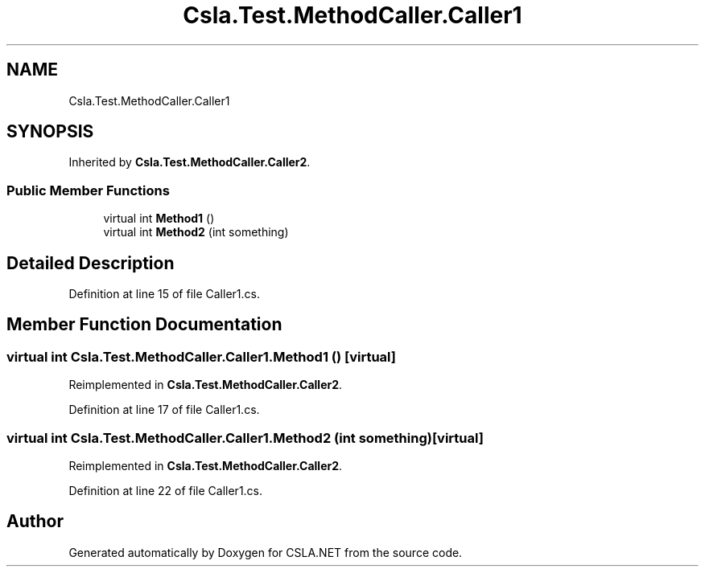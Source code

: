 .TH "Csla.Test.MethodCaller.Caller1" 3 "Wed Jul 21 2021" "Version 5.4.2" "CSLA.NET" \" -*- nroff -*-
.ad l
.nh
.SH NAME
Csla.Test.MethodCaller.Caller1
.SH SYNOPSIS
.br
.PP
.PP
Inherited by \fBCsla\&.Test\&.MethodCaller\&.Caller2\fP\&.
.SS "Public Member Functions"

.in +1c
.ti -1c
.RI "virtual int \fBMethod1\fP ()"
.br
.ti -1c
.RI "virtual int \fBMethod2\fP (int something)"
.br
.in -1c
.SH "Detailed Description"
.PP 
Definition at line 15 of file Caller1\&.cs\&.
.SH "Member Function Documentation"
.PP 
.SS "virtual int Csla\&.Test\&.MethodCaller\&.Caller1\&.Method1 ()\fC [virtual]\fP"

.PP
Reimplemented in \fBCsla\&.Test\&.MethodCaller\&.Caller2\fP\&.
.PP
Definition at line 17 of file Caller1\&.cs\&.
.SS "virtual int Csla\&.Test\&.MethodCaller\&.Caller1\&.Method2 (int something)\fC [virtual]\fP"

.PP
Reimplemented in \fBCsla\&.Test\&.MethodCaller\&.Caller2\fP\&.
.PP
Definition at line 22 of file Caller1\&.cs\&.

.SH "Author"
.PP 
Generated automatically by Doxygen for CSLA\&.NET from the source code\&.
